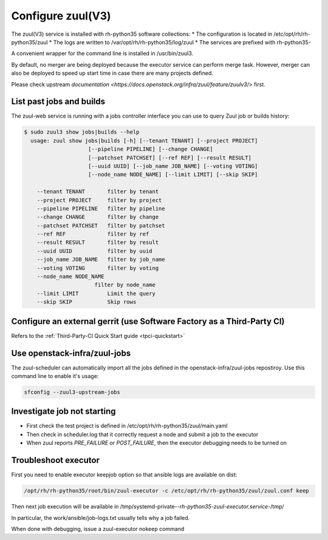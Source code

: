 Configure zuul(V3)
------------------

The zuul(V3) service is installed with rh-python35 software collections:
* The configuration is located in /etc/opt/rh/rh-python35/zuul
* The logs are written to /var/opt/rh/rh-python35/log/zuul
* The services are prefixed with rh-python35-

A convenient wrapper for the command line is installed in /usr/bin/zuul3.

By default, no merger are being deployed because the executor service
can perform merge task. However, merger can also be deployed to speed
up start time in case there are many projects defined.

Please check upstream `documentation <https://docs.openstack.org/infra/zuul/feature/zuulv3/>`
first.


List past jobs and builds
^^^^^^^^^^^^^^^^^^^^^^^^^

The zuul-web service is running with a jobs controller interface you can use
to query Zuul job or builds history:

.. code-block:: bash

  $ sudo zuul3 show jobs|builds --help
    usage: zuul show jobs|builds [-h] [--tenant TENANT] [--project PROJECT]
                      [--pipeline PIPELINE] [--change CHANGE]
                      [--patchset PATCHSET] [--ref REF] [--result RESULT]
                      [--uuid UUID] [--job_name JOB_NAME] [--voting VOTING]
                      [--node_name NODE_NAME] [--limit LIMIT] [--skip SKIP]

      --tenant TENANT       filter by tenant
      --project PROJECT     filter by project
      --pipeline PIPELINE   filter by pipeline
      --change CHANGE       filter by change
      --patchset PATCHSET   filter by patchset
      --ref REF             filter by ref
      --result RESULT       filter by result
      --uuid UUID           filter by uuid
      --job_name JOB_NAME   filter by job_name
      --voting VOTING       filter by voting
      --node_name NODE_NAME
                        filter by node_name
      --limit LIMIT         Limit the query
      --skip SKIP           Skip rows


Configure an external gerrit (use Software Factory as a Third-Party CI)
^^^^^^^^^^^^^^^^^^^^^^^^^^^^^^^^^^^^^^^^^^^^^^^^^^^^^^^^^^^^^^^^^^^^^^^

Refers to the :ref:`Third-Party-CI Quick Start guide <tpci-quickstart>`


Use openstack-infra/zuul-jobs
^^^^^^^^^^^^^^^^^^^^^^^^^^^^^

The zuul-scheduler can automatically import all the jobs defined in
the openstack-infra/zuul-jobs repostiroy. Use this command line to enable
it's usage:

.. code-block:: bash

    sfconfig --zuul3-upstream-jobs


Investigate job not starting
^^^^^^^^^^^^^^^^^^^^^^^^^^^^

* First check the test project is defined in /etc/opt/rh/rh-python35/zuul/main.yaml
* Then check in scheduler.log that it correctly request a node and submit a job to the executor
* When zuul reports *PRE_FAILURE* or *POST_FAILURE*, then the executor debugging needs to be turned on


Troubleshoot executor
^^^^^^^^^^^^^^^^^^^^^

First you need to enable executor keepjob option so that ansible logs are available on dist:

.. code-block:: bash

    /opt/rh/rh-python35/root/bin/zuul-executor -c /etc/opt/rh/rh-python35/zuul/zuul.conf keep

Then next job execution will be available in /tmp/systemd-private-*-rh-python35-zuul-executor.service-*/tmp/

In particular, the work/ansible/job-logs.txt usually tells why a job failed.

When done with debugging, issue a zuul-executor nokeep command
